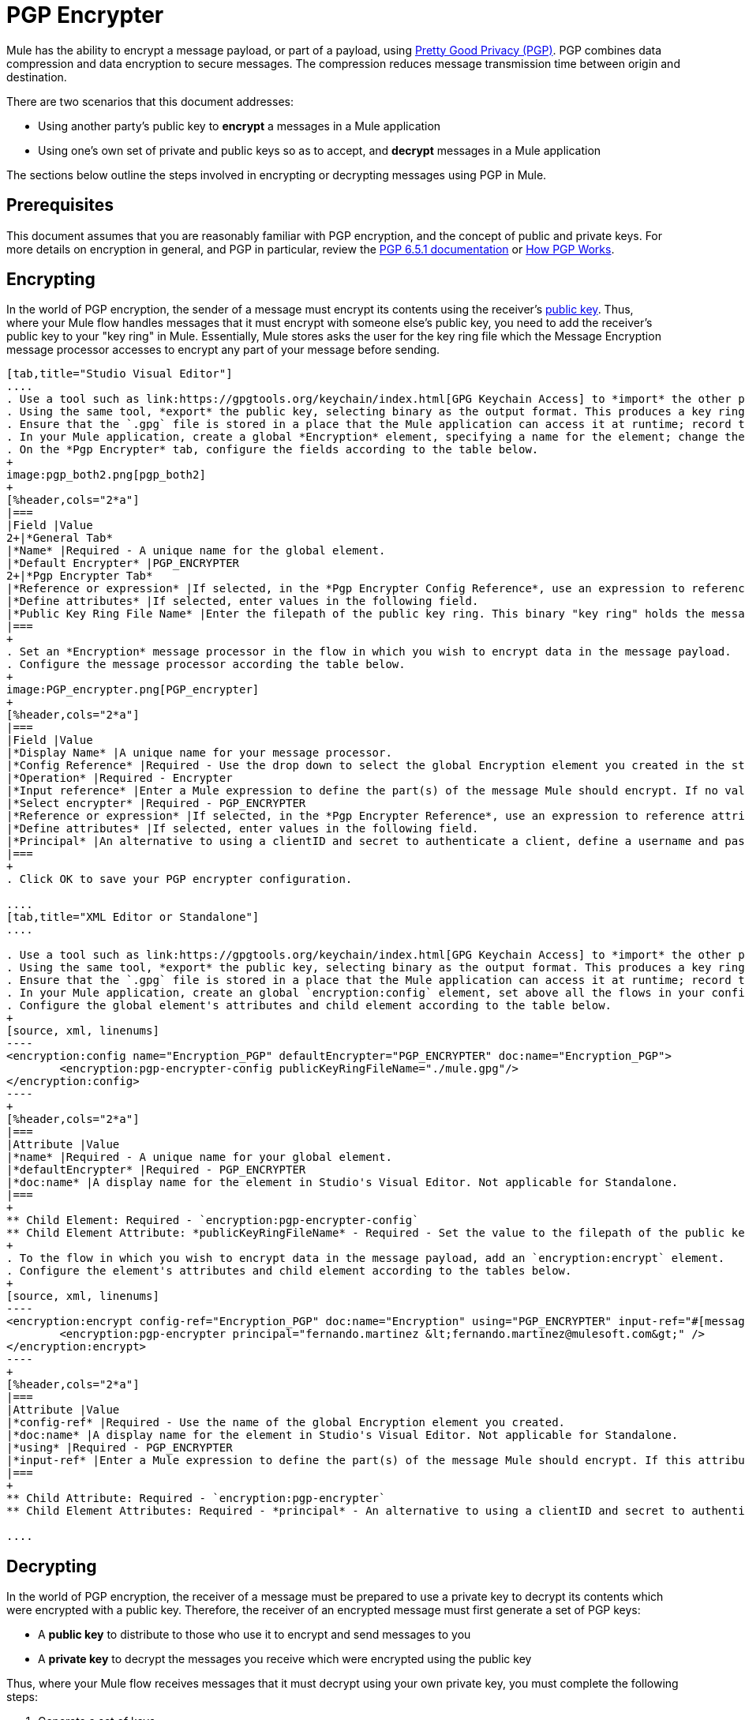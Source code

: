 = PGP Encrypter
:keywords: anypoint studio, esb, connector, endpoint, pgp encrypter, encryption, pretty good privacy

Mule has the ability to encrypt a message payload, or part of a payload, using link:http://www.pgpi.org/doc[Pretty Good Privacy (PGP)]. PGP combines data compression and data encryption to secure messages. The compression reduces message transmission time between origin and destination. 

There are two scenarios that this document addresses:

* Using another party's public key to *encrypt* a messages in a Mule application 
* Using one's own set of private and public keys so as to accept, and *decrypt* messages in a Mule application

The sections below outline the steps involved in encrypting or decrypting messages using PGP in Mule.

== Prerequisites

This document assumes that you are reasonably familiar with PGP encryption, and the concept of public and private keys. For more details on encryption in general, and PGP in particular, review the link:http://www.pgpi.org/doc/pgpintro/[PGP 6.5.1 documentation] or link:http://www.pgpi.org/doc/pgpintro/[How PGP Works].

== Encrypting

In the world of PGP encryption, the sender of a message must encrypt its contents using the receiver's link:http://en.wikipedia.org/wiki/RSA_%28algorithm%29[public key]. Thus, where your Mule flow handles messages that it must encrypt with someone else's public key, you need to add the receiver's public key to your "key ring" in Mule. Essentially, Mule stores asks the user for the key ring file which the Message Encryption message processor accesses to encrypt any part of your message before sending.

[tabs]
------
[tab,title="Studio Visual Editor"]
....
. Use a tool such as link:https://gpgtools.org/keychain/index.html[GPG Keychain Access] to *import* the other party's public key. Refer to section below for more details about using GPG to facilitate implementation of PGP encryption and decryption in Mule.
. Using the same tool, *export* the public key, selecting binary as the output format. This produces a key ring file with a `.gpg` extension.
. Ensure that the `.gpg` file is stored in a place that the Mule application can access it at runtime; record the filepath of the `.gpg` file (also known as your public key ring file).
. In your Mule application, create a global *Encryption* element, specifying a name for the element; change the default value for the *Default Encrypter* to `PGP_ENCRYPTER`.
. On the *Pgp Encrypter* tab, configure the fields according to the table below.
+
image:pgp_both2.png[pgp_both2]
+
[%header,cols="2*a"]
|===
|Field |Value
2+|*General Tab*
|*Name* |Required - A unique name for the global element.
|*Default Encrypter* |PGP_ENCRYPTER
2+|*Pgp Encrypter Tab*
|*Reference or expression* |If selected, in the *Pgp Encrypter Config Reference*, use an expression to reference attributes you have defined elsewhere in the XML configuration of your applications, or to reference the configurations defined in a bean.
|*Define attributes* |If selected, enter values in the following field.
|*Public Key Ring File Name* |Enter the filepath of the public key ring. This binary "key ring" holds the message receiver's public key. Read more about creating the public key ring above. Note that you do not enter the public key itself, only the location of the key ring file in which the public is stored.
|===
+
. Set an *Encryption* message processor in the flow in which you wish to encrypt data in the message payload.
. Configure the message processor according the table below. 
+
image:PGP_encrypter.png[PGP_encrypter]
+
[%header,cols="2*a"]
|===
|Field |Value
|*Display Name* |A unique name for your message processor.
|*Config Reference* |Required - Use the drop down to select the global Encryption element you created in the steps above.
|*Operation* |Required - Encrypter
|*Input reference* |Enter a Mule expression to define the part(s) of the message Mule should encrypt. If no value is entered, Mule encrypts the entire message payload.
|*Select encrypter* |Required - PGP_ENCRYPTER
|*Reference or expression* |If selected, in the *Pgp Encrypter Reference*, use an expression to reference attributes you have defined elsewhere in the XML configuration of your applications, or to reference the configurations defined in a bean.
|*Define attributes* |If selected, enter values in the following field.
|*Principal* |An alternative to using a clientID and secret to authenticate a client, define a username and password as the principal.
|===
+
. Click OK to save your PGP encrypter configuration.

....
[tab,title="XML Editor or Standalone"]
....

. Use a tool such as link:https://gpgtools.org/keychain/index.html[GPG Keychain Access] to *import* the other party's public key.
. Using the same tool, *export* the public key, selecting binary as the output format. This produces a key ring file with a `.gpg` extension.
. Ensure that the `.gpg` file is stored in a place that the Mule application can access it at runtime; record the filepath of the `.gpg` file (also known as your public key ring file).
. In your Mule application, create an global `encryption:config` element, set above all the flows in your config file. 
. Configure the global element's attributes and child element according to the table below.
+
[source, xml, linenums]
----
<encryption:config name="Encryption_PGP" defaultEncrypter="PGP_ENCRYPTER" doc:name="Encryption_PGP">
        <encryption:pgp-encrypter-config publicKeyRingFileName="./mule.gpg"/>
</encryption:config>
----
+
[%header,cols="2*a"]
|===
|Attribute |Value
|*name* |Required - A unique name for your global element.
|*defaultEncrypter* |Required - PGP_ENCRYPTER 
|*doc:name* |A display name for the element in Studio's Visual Editor. Not applicable for Standalone.
|===
+
** Child Element: Required - `encryption:pgp-encrypter-config`
** Child Element Attribute: *publicKeyRingFileName* - Required - Set the value to the filepath of the public key ring. This binary "key ring" holds the message receiver's public key. Read more about creating the public key ring above. Note that you do not enter the public key itself, only the location of the key ring file in which the public is stored.
+
. To the flow in which you wish to encrypt data in the message payload, add an `encryption:encrypt` element.
. Configure the element's attributes and child element according to the tables below.
+
[source, xml, linenums]
----
<encryption:encrypt config-ref="Encryption_PGP" doc:name="Encryption" using="PGP_ENCRYPTER" input-ref="#[message.payload]">
        <encryption:pgp-encrypter principal="fernando.martinez &lt;fernando.martinez@mulesoft.com&gt;" />
</encryption:encrypt>
----
+
[%header,cols="2*a"]
|===
|Attribute |Value
|*config-ref* |Required - Use the name of the global Encryption element you created.
|*doc:name* |A display name for the element in Studio's Visual Editor. Not applicable for Standalone.
|*using* |Required - PGP_ENCRYPTER
|*input-ref* |Enter a Mule expression to define the part(s) of the message Mule should encrypt. If this attribute is not defined, Mule encrypts the entire message payload.
|===
+
** Child Attribute: Required - `encryption:pgp-encrypter`
** Child Element Attributes: Required - *principal* - An alternative to using a clientID and secret to authenticate a client, define a username and password as the principal.

....
------

== Decrypting

In the world of PGP encryption, the receiver of a message must be prepared to use a private key to decrypt its contents which were encrypted with a public key. Therefore, the receiver of an encrypted message must first generate a set of PGP keys:

* A *public key* to distribute to those who use it to encrypt and send messages to you
* A *private key* to decrypt the messages you receive which were encrypted using the public key

Thus, where your Mule flow receives messages that it must decrypt using your own private key, you must complete the following steps:

. Generate a set of keys.
. Send the public key out to those who send you encrypted messages.
. Set a message encryption processor in your Mule flow that uses the private key to decrypt messages it receives.  

Mule itself does not generate sets of keys, nor distribute public keys. Access the *Generating PGP Keys* section below to learn more about key generation; otherwise, if you already have your keys, proceed to the instructions directly below to set up a message encryption processor in your Mule flow.

=== Generating PGP Keys

You can use a tool such as link:https://gpgtools.org/keychain/index.html[GPG Keychain Access] to create a new set of keys in the application (see screenshot below) or from the command line, answering questions to customize and identify your keys (see code sample below). Best practice recommends using the same key size – 1536 bits or 2048 bits – in all your environments (development, QA and production). 

image:generate_keys.png[generate_keys]

[source, code, linenums]
----
Aarons-MacBook-Air:~ aaron$ gpg --gen-key
gpg (GnuPG/MacGPG2) 2.0.19; Copyright (C) 2012 Free Software Foundation, Inc.
This is free software: you are free to change and redistribute it.
There is NO WARRANTY, to the extent permitted by law.
Please select what kind of key you want:
   (1) RSA and RSA (default)
   (2) DSA and Elgamal
   (3) DSA (sign only)
   (4) RSA (sign only)
Your selection? 1
RSA keys may be between 1024 and 8192 bits long.
What keysize do you want? (2048) 2048
Requested keysize is 2048 bits      
Please specify how long the key should be valid.
         0 = key does not expire
      <n>  = key expires in n days
      <n>w = key expires in n weeks
      <n>m = key expires in n months
      <n>y = key expires in n years
Key is valid for? (0) <n=2>
invalid value             
Key is valid for? (0) 2
Key expires at Tue Aug 25 11:46:00 2015 PDT
Is this correct? (y/N) y
                         
GnuPG needs to construct a user ID to identify your key.
Real name: Aaron Somebody
Email address: aaron.somebody@mulesoft.com
Comment: no comment                    
You selected this USER-ID:
    "Aaron Somebody (no comment) <aaron.somebody@mulesoft.com>"
Change (N)ame, (C)omment, (E)mail or (O)kay/(Q)uit? O
You need a Passphrase to protect your secret key. 
<passphrase entered, and hidden>  
We need to generate a lot of random bytes. It is a good idea to perform
some other action (type on the keyboard, move the mouse, utilize the
disks) during the prime generation; this gives the random number
generator a better chance to gain enough entropy.
We need to generate a lot of random bytes. It is a good idea to perform
some other action (type on the keyboard, move the mouse, utilize the
disks) during the prime generation; this gives the random number
generator a better chance to gain enough entropy.
gpg: key D54945B4 marked as ultimately trusted
public and secret key created and signed.
gpg: checking the trustdb
gpg: 3 marginal(s) needed, 1 complete(s) needed, PGP trust model
gpg: depth: 0  valid:   3  signed:   0  trust: 0-, 0q, 0n, 0m, 0f, 3u
gpg: next trustdb check due at 2015-08-25
pub   2048R/D54945B4 2015-08-23 [expires: 2015-08-25]
      Key fingerprint = 68BC E0A3 A377 417A 5102  ABB3 7689 9D95 D549 45B4
uid                  Aaron Somebody (no comment) <aaron.somebody@mulesoft.com>
sub   2048R/C1596E6C 2015-08-23 [expires: 2015-08-25]
----

When it completes the operation, the key generation tool adds your new public key to a system wide public key ring, and adds your private key to a parallel system-wide private key ring. The next step is to identify the filepath of the key rings so as to make them available for Mule to access. 

* Find the public key ring file (`pubring.gpg`) on your local drive
* Find the private key ring file (`secring.gpg`) 
* *Mac or Unix*: located in the _hidden_ `.gnupg` folder on your local drive
* *Windows*: location varies according to your local configuration, but may be at a location similar to `C:/Users/myuser/AppData/Roaming/gnupg`

=== Determining the Numeric Value of the Secret Alias ID

To configure your message encryption processor in Mule, you must be in possession of the Secret Alias ID (such as the public key). Determining the numeric value for the Secret Alias ID is somewhat complex as its numeric value isn't accessible via the key ring file or within the GPG utility. You can, however, employ a trick to discover the secret alias ID: assign a random value, such as "1", to the Secret Alias ID in the message encryption processor in your Mule flow, then run the application to let Mule throw an error on purpose. In the exception thrown from the Console output, Mule displays a message indicating the keys you can use. See image below. 

image:console.png[console]

=== Examples

Two link:http://blogs.mulesoft.com/[MuleSoft blogs] posts offer examples of how to use PGP encryption in Mule. Access the following links to dig deeper into PGP.

* link:http://blogs.mulesoft.com/?s=PGP+Encryption+and+Salesforce+Integration[PGP Encryption and Salesforce Integration]
* link:http://blogs.mulesoft.com/?s=Using+PGP+Security%3A+Explained+from+the+Top/[Using PGP Security: Explained from the Top]

=== Configuring a Decrypter

[tabs]
------
[tab,title="Studio Visual Editor"]
....
. Before you begin, ensure you have the following three pieces of information in your possession:
.. The filepath of your public key ring
.. The filepath of your private key ring
.. The numeric value of the Secret Alias Id (such as the public key)
+
See *Generating PGP Keys* section above to learn more about acquiring these values.
. Create an global *Encryption* element, specifying a name for the element if you wish. Change the default value for the *Default Encrypter* to `PGP_ENCRYPTER`.
. On the *Pgp Encrypter* tab, configure the fields according to the table below.
+
image:pgp_both_decrypt.png[pgp_both_decrypt]
+
[%header,cols="2*a"]
|===
|Field |Value
2+|*General Tab*
|*Name* |Required - A unique name for the global element.
|*Default Encrypter* |PGP_ENCRYPTER
2+|*Pgp Encrypter Tab*
|*Reference or expression* |If selected, in the *Pgp Encrypter Reference*, use an expression to reference attributes you have defined elsewhere in the XML configuration of your applications, or to reference the configurations defined in a bean.
|*Define attributes* |If selected, enter values in the following four fields.
|*Public Key Ring File Name* |Enter the filepath of the public key ring. This binary "key ring" holds the public key. Read more about finding and creating public key rings in the Generating PGP Keys section above.
|*Secret Key Ring File Name* |Enter the filepath of the private key ring. This binary "key ring" holds the message sender's private key. Read more about finding and creating public public and private key rings in the Generating PGP Keys section above.
|*Secret Alias Id* |The numeric value of the RSA public key.
|*Secret Passphrase* |The password to access the private key. When you generate keys using GPG, the wizard or command line prompt demands that you enter your Real Name and Email Address, then asks you to create a password for accessing your keys. The password you used to generate the keys is the value you enter as the secret passphrase, which Mule uses to access the contents of the private key ring.
|===
+
. Set an *Encryption* message processor in the flow in which you wish to encrypt data in the message payload.
. Configure the message processor according the table below. 
+
[%header,cols="2*a"]
|========
|Field |Value
|*Display Name* |A unique name for your message processor.
|*Config Reference* |Required - Use the drop-down to select the global Encryption element you created.
|*Operation* |Required - Decrypter
|*Input reference* |Enter a Mule expression to define the part(s) of the message Mule should decrypt. If no value is entered, Mule decrypts the entire message payload.
|*Select encrypter* |Required - PGP_ENCRYPTER
|*Reference or expression* |If selected, in the *Pgp Encrypter Reference*, use an expression to reference attributes you have defined elsewhere in the XML configuration of your applications, or to reference the configurations defined in a bean.
|*Define attributes* |If selected, enter values in the following field.
|*Principal* |An alternative to using a clientID and secret to authenticate a client, define a username and password as the principal. When you generate a set of keys with GPG, you are asked to enter a Real Name and an Email Address– together, these two pieces of data form the value of your Principal.
|========

....
[tab,title="XML Editor or Standalone"]
....

. Before you begin, ensure you have the following three pieces of information in your possession:
.. The filepath of your public key ring
.. The filepath of your private key ring
.. The numeric value of the Secret Alias Id (i.e. the public key)
+
See *Generating PGP Keys* section above to learn more about acquiring these values.
. Create an global `encryption:config` element, set above all the flows in your config file. 
. Configure the global element's attributes and child element according to the table below.
+

[source, xml, linenums]
----
<encryption:config name="Decryption_PGP" defaultEncrypter="PGP_ENCRYPTER" doc:name="Decryption_PGP">
        <encryption:pgp-encrypter-config publicKeyRingFileName="./mule.gpg" secretKeyRingFileName="./secring.gpg" secretAliasId="3879972755627455806" secretPassphrase="mule1234"/>
</encryption:config>
----

+
[%header%autowidth.spread]
|===
|Attribute |Req'd |Value
|*name* |x |A unique name for your global element.
|*defaultEncrypter* |  |PGP_ENCRYPTER 
|*doc:name* |  |A display name for the element in Studio's Visual Editor. Not applicable for Standalone.
|===
+
[%header%autowidth.spread]
|===
|Child Element |Req'd
|*encryption:pgp-encrypter-config* |x
|===
+
[%autowidth.spread]
|========
|*Child Element Attributes* |*Req'd* |*Value*
|*publicKeyRingFileName* | x |Enter a value for the filepath of the public key ring. This binary "key ring" holds the public key. Read more about finding and creating public key rings above.
|*secretKeyRingFileName* |x  |Enter a value for the filepath of the private key ring. This binary "key ring" holds the message sender's private key. Read more about finding and creating public public and private key rings above.
|*secretAliasId* |x  |The numeric value of the RSA public key.
|*secretPassphrase* |x  |The password to access the private key. When you generate keys using GPG, the wizard or command line prompts demand that you enter your Real Name and Email Address, then asks you to create a password for accessing your keys. The password you used to generate the keys is the value you enter as the secret passphrase, which Mule uses to access the contents of the private key ring.
|========
. Add an `encryption:decrypt` element to the flow in which you wish to decrypt data in the message payload.
. Configure the element's attributes and child element according to the tables below.
+

[source, xml, linenums]
----
<encryption:decrypt config-ref="Decryption_PGP" doc:name="Decryption" using="PGP_ENCRYPTER" input-ref="#[message.payload]">
        <encryption:pgp-encrypter principal="fernando.martinez &lt;fernando.martinez@mulesoft.com&gt;" />
</encryption:decrypt>
----

+
[%header%autowidth.spread]
|===
|Attribute |Req'd |Value
|*config-ref* |x |Use the name of the global Encryption element you created.
|*doc:name* |  |A display name for the element in Studio's Visual Editor. Not applicable for Standalone.
|*using* |x |PGP_ENCRYPTER
|*input-ref* |  |Enter a Mule expression to define the part(s) of the message Mule should decrypt. If no value is entered, Mule decrypts the entire message payload.
|===
+
[%header%autowidth.spread]
|===
|Child Attribute |Req'd
|*encryption:pgp-encrypter* |x
|===
+
[%header%autowidth.spread]
|========
|Child Element Attributes |Req'd |Value
|*principal* |  |An alternative to using a clientID and secret to authenticate a client, define a username and password as the principal. When you generate a set of keys with GPG, you are asked to enter a Real Name and an Email Address– together, these two pieces of data form the value of your Principal.
|========

....
------

== See Also

* Learn how to encrypt your properties file with the link:/mule-user-guide/v/3.8/mule-credentials-vault[Mule Credentials Vault].
* Learn how to encrypt or decrypt messages with link:/mule-user-guide/v/3.8/mule-message-encryption-processor[XML or JCE Encryption].
* Two link:https://blogs.mulesoft.com/dev/mule-dev/[MuleSoft blog] posts offer examples of how to use PGP encryption in Mule. Access the following links to dig deeper into PGP.  +
** link:https://blogs.mulesoft.com/dev/mule-dev/pgp-encryption-and-salesforce-integration-using-mulesoft%E2%80%99s-anypoint-platform/[PGP Encryption and Salesforce Integration]
** link:https://blogs.mulesoft.com/dev/mule-dev/using-pgp-security-explained-from-the-top/[Using PGP Security: Explained from the Top]
